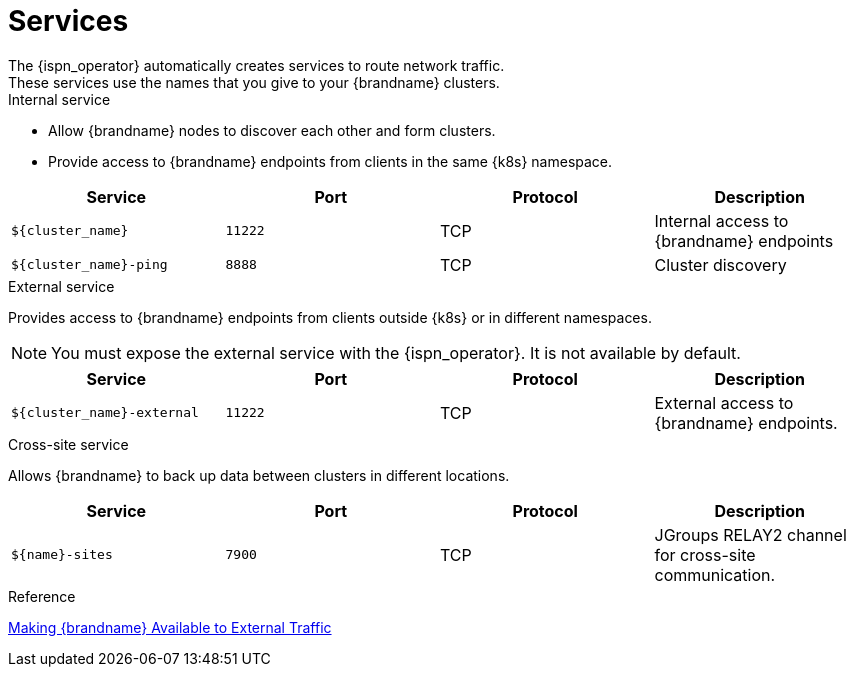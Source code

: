 [id='ref_services-{context}']
= Services
The {ispn_operator} automatically creates services to route network traffic.
These services use the names that you give to your {brandname} clusters.

.Internal service

* Allow {brandname} nodes to discover each other and form clusters.
* Provide access to {brandname} endpoints from clients in the same {k8s} namespace.

[%header,cols=4*]
|===
| Service
| Port
| Protocol
| Description

| `${cluster_name}`
| `11222`
| TCP
| Internal access to {brandname} endpoints

| `${cluster_name}-ping`
| `8888`
| TCP
| Cluster discovery

|===

.External service

Provides access to {brandname} endpoints from clients outside {k8s} or in different namespaces.

[NOTE]
====
You must expose the external service with the {ispn_operator}. It is not
available by default.
====

[%header,cols=4*]
|===
| Service
| Port
| Protocol
| Description

| `${cluster_name}-external`
| `11222`
| TCP
| External access to {brandname} endpoints.

|===

.Cross-site service

Allows {brandname} to back up data between clusters in different locations.

[%header,cols=4*]
|===
| Service
| Port
| Protocol
| Description

| `${name}-sites`
| `7900`
| TCP
| JGroups RELAY2 channel for cross-site communication.

|===

.Reference

link:#external_services[Making {brandname}
Available to External Traffic]
